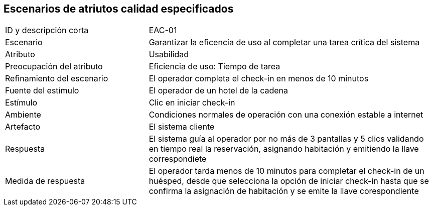 
== Escenarios de atriutos calidad especificados

[cols="1,2"]
|===
| ID y descripción corta | EAC-01
| Escenario | Garantizar la eficencia de uso al completar una tarea crítica del sistema
| Atributo | Usabilidad
| Preocupación del atributo | Eficiencia de uso: Tiempo de tarea
| Refinamiento del escenario | El operador completa el check-in en menos de 10 minutos
| Fuente del estímulo | El operador de un hotel de la cadena
| Estímulo | Clic en iniciar check-in
| Ambiente | Condiciones normales de operación con una conexión estable a internet
| Artefacto | El sistema cliente
| Respuesta | El sistema guía al operador por no más de 3 pantallas y 5 clics validando en tiempo real la reservación, asignando habitación y emitiendo la llave correspondiete
| Medida de respuesta | El operador tarda menos de 10 minutos para completar el check-in de un huésped, desde que selecciona la opción de iniciar check-in hasta que se confirma la asignación de habitación y se emite la llave corespondiente
|===
